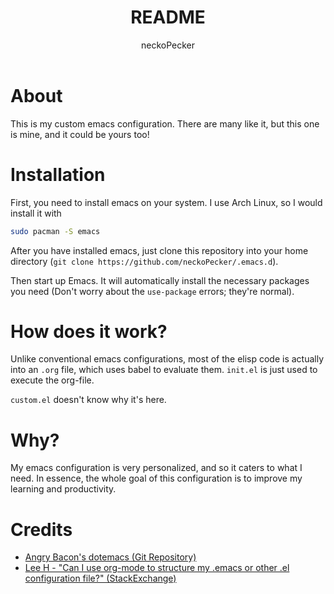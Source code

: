 #+title: README
#+author: neckoPecker
#+options: toc:nil

* About
This is my custom emacs configuration. There are many like it, but this one is mine, and it could be yours too!

* Installation
First, you need to install emacs on your system. I use Arch Linux, so I would install it with

#+begin_src bash
  sudo pacman -S emacs
#+end_src

After you have installed emacs, just clone this repository into your home directory (=git clone https://github.com/neckoPecker/.emacs.d=).

Then start up Emacs. It will automatically install the necessary packages you need (Don't worry about the =use-package= errors; they're normal).

* How does it work?
Unlike conventional emacs configurations, most of the elisp code is actually into an =.org= file, which uses babel to evaluate them. =init.el= is just used to execute the org-file. 

=custom.el= doesn't know why it's here.

* Why?
My emacs configuration is very personalized, and so it caters to what I need. In essence, the whole goal of this configuration is to improve my learning and productivity.

* Credits
  
  + [[https://github.com/angrybacon/dotemacs/blob/master/dotemacs.org][Angry Bacon's dotemacs (Git Repository)]]
  + [[https://emacs.stackexchange.com/questions/3143/can-i-use-org-mode-to-structure-my-emacs-or-other-el-configuration-file][Lee H - "Can I use org-mode to structure my .emacs or other .el configuration file?" (StackExchange)]]
